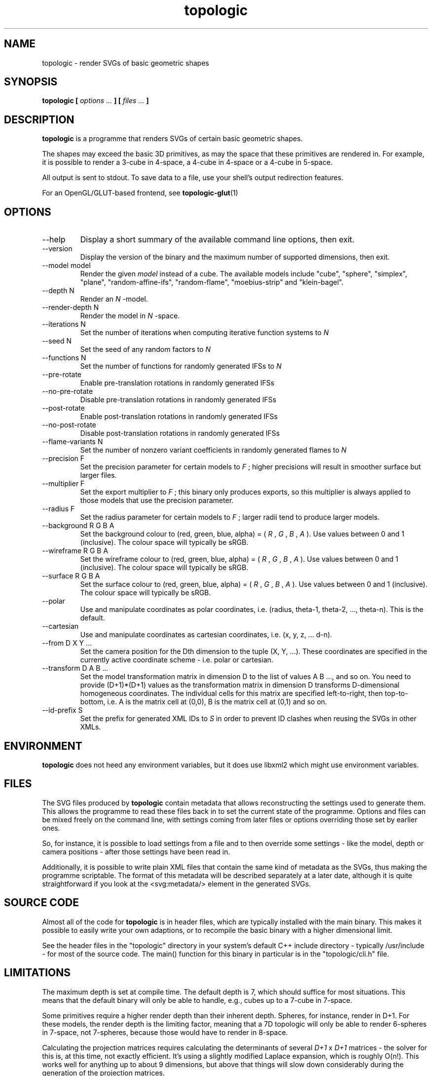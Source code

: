 .TH topologic 1 "OCTOBER 2013" TOPOLOGIC "Application Manuals"

.SH NAME
topologic \- render SVGs of basic geometric shapes

.SH SYNOPSIS
.B topologic [
.I options ...
.B ] [
.I files ...
.B ]

.SH DESCRIPTION
.B topologic
is a programme that renders SVGs of certain basic geometric shapes.

The shapes may exceed the basic 3D primitives, as may the space that these
primitives are rendered in. For example, it is possible to render a 3-cube in
4-space, a 4-cube in 4-space or a 4-cube in 5-space.

All output is sent to stdout. To save data to a file, use your shell's output
redirection features.

For an OpenGL/GLUT-based frontend, see
.BR topologic-glut (1)

.SH OPTIONS
.IP "--help"
Display a short summary of the available command line options, then exit.
.IP "--version"
Display the version of the binary and the maximum number of supported
dimensions, then exit.
.IP "--model model"
Render the given
.I model
instead of a cube. The available models include "cube", "sphere", "simplex",
"plane", "random-affine-ifs", "random-flame", "moebius-strip" and
"klein-bagel".
.IP "--depth N"
Render an
.I N
-model.
.IP "--render-depth N"
Render the model in
.I N
-space.
.IP "--iterations N"
Set the number of iterations when computing iterative function systems to
.I N
.IP "--seed N"
Set the seed of any random factors to
.I N
.IP "--functions N"
Set the number of functions for randomly generated IFSs to
.I N
.IP "--pre-rotate"
Enable pre-translation rotations in randomly generated IFSs
.IP "--no-pre-rotate"
Disable pre-translation rotations in randomly generated IFSs
.IP "--post-rotate"
Enable post-translation rotations in randomly generated IFSs
.IP "--no-post-rotate"
Disable post-translation rotations in randomly generated IFSs
.IP "--flame-variants N"
Set the number of nonzero variant coefficients in randomly generated flames
to
.I N
.IP "--precision F"
Set the precision parameter for certain models to
.I F
; higher precisions will result in smoother surface but larger files.
.IP "--multiplier F"
Set the export multiplier to
.I F
; this binary only produces exports, so this multiplier is always applied to
 those models that use the precision parameter.
.IP "--radius F"
Set the radius parameter for certain models to
.I F
; larger radii tend to produce larger models.
.IP "--background R G B A"
Set the background colour to (red, green, blue, alpha) = 
(
.I R
,
.I G
,
.I B
,
.I A
). Use values between 0 and 1 (inclusive). The colour space will typically be
sRGB.
.IP "--wireframe R G B A"
Set the wireframe colour to (red, green, blue, alpha) = 
(
.I R
,
.I G
,
.I B
,
.I A
). Use values between 0 and 1 (inclusive). The colour space will typically be
sRGB.
.IP "--surface R G B A"
Set the surface colour to (red, green, blue, alpha) = 
(
.I R
,
.I G
,
.I B
,
.I A
). Use values between 0 and 1 (inclusive). The colour space will typically be
sRGB.
.IP "--polar"
Use and manipulate coordinates as polar coordinates, i.e. (radius, theta-1,
theta-2, ..., theta-n). This is the default.
.IP "--cartesian"
Use and manipulate coordinates as cartesian coordinates, i.e. (x, y, z, ...
d-n).
.IP "--from D X Y ..."
Set the camera position for the Dth dimension to the tuple (X, Y, ...). These
coordinates are specified in the currently active coordinate scheme - i.e.
polar or cartesian.
.IP "--transform D A B ..."
Set the model transformation matrix in dimension D to the list of values A
B ..., and so on. You need to provide (D+1)*(D+1) values as the transformation
matrix in dimension D transforms D-dimensional homogeneous coordinates. The
individual cells for this matrix are specified left-to-right, then
top-to-bottom, i.e. A is the matrix cell at (0,0), B is the matrix cell at
(0,1) and so on.
.IP "--id-prefix S"
Set the prefix for generated XML IDs to
.I S
in order to prevent ID clashes when reusing the SVGs in other XMLs.

.SH ENVIRONMENT
.B topologic
does not heed any environment variables, but it does use libxml2 which might
use environment variables.

.SH FILES
The SVG files produced by
.B topologic
contain metadata that allows reconstructing the settings used to generate
them. This allows the programme to read these files back in to set the current
state of the programme. Options and files can be mixed freely on the command
line, with settings coming from later files or options overriding those set by
earlier ones.

So, for instance, it is possible to load settings from a file and to then
override some settings - like the model, depth or camera positions - after
those settings have been read in.

Additionally, it is possible to write plain XML files that contain the same
kind of metadata as the SVGs, thus making the programme scriptable. The format
of this metadata will be described separately at a later date, although it is
quite straightforward if you look at the <svg:metadata/> element in the
generated SVGs.

.SH "SOURCE CODE"
Almost all of the code for
.B topologic
is in header files, which are typically installed with the main binary. This
makes it possible to easily write your own adaptions, or to recompile the basic
binary with a higher dimensional limit.

See the header files in the "topologic" directory in your system's default C++
include directory - typically /usr/include - for most of the source code. The
main() function for this binary in particular is in the "topologic/cli.h" file.

.SH LIMITATIONS
The maximum depth is set at compile time. The default depth is 7, which should
suffice for most situations. This means that the default binary will only be
able to handle, e.g., cubes up to a 7-cube in 7-space.

Some primitives require a higher render depth than their inherent depth.
Spheres, for instance, render in D+1. For these models, the render depth is the
limiting factor, meaning that a 7D topologic will only be able to render
6-spheres in 7-space, not 7-spheres, because those would have to render in
8-space.

Calculating the projection matrices requires calculating the determinants of
several
.I D+1
x
.I D+1
matrices - the solver for this is, at this time, not exactly efficient. It's
using a slightly modified Laplace expansion, which is roughly O(n!). This
works well for anything up to about 9 dimensions, but above that things will
slow down considerably during the generation of the projection matrices.

.SH BUGS
The simplex renderer produces rather strange looking simplices.

Not all primitives will render properly in all depths.

With high precision settings, the resulting SVGs may end up being extremely
large, which may in turn crash or lock up some SVG renderers. Try to be
reasonable with your precision settings.

.SH EXAMPLE
.IP "$ topologic"
Render the default model (a 4-cube in 4-space) with the default viewpoint to
stdout.
.IP "$ topologic --model sphere --depth 2 --render-depth 3"
Render a 2-sphere - i.e. the 'normal' sphere - in 3-space.
.IP "$ topologic --model cube --depth 3 --render-depth 4 --from 4 1 1 1 1"
Render a 3-cube in 4-space but set the (polar) coordinates for the 4th
dimension as (radius, theta-1, theta-2, theta-3) = (1, 1, 1, 1).
.IP "$ topologic frob.svg"
Load the settings stored in frob.svg and then try to render a new image based
on those settings.
.IP "$ topologic frob.svg --model moebius-strip"
Load the settings stored in frob.svg, but then render a moebius-strip instead
of the model information in frob.svg.

.SH AUTHOR
Magnus Deininger <magnus@ef.gy>

.SH "SEE ALSO"
.BR topologic-glut (1)
